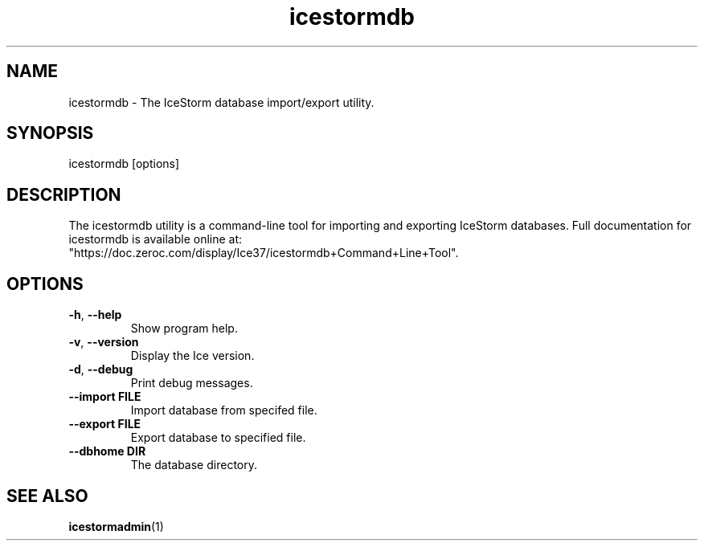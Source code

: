 .TH icestormdb 1

.SH NAME

icestormdb - The IceStorm database import/export utility.

.SH SYNOPSIS

icestormdb [options]

.SH DESCRIPTION

The icestormdb utility is a command-line tool for importing and exporting IceStorm
databases. Full documentation for icestormdb is available
online at:
.br
"https://doc.zeroc.com/display/Ice37/icestormdb+Command+Line+Tool".

.SH OPTIONS

.TP
.BR \-h ", " \-\-help\fR
.br
Show program help.

.TP
.BR \-v ", " \-\-version\fR
.br
Display the Ice version.

.TP
.BR \-d ", " \-\-debug\fR
.br
Print debug messages.

.TP
.BR \-\-import " " FILE\fR
.br
Import database from specifed file.

.TP
.BR \-\-export " " FILE\fR
.br
Export database to specified file.

.TP
.BR \-\-dbhome " " DIR\fR
.br
The database directory.

.SH SEE ALSO

.BR icestormadmin (1)
